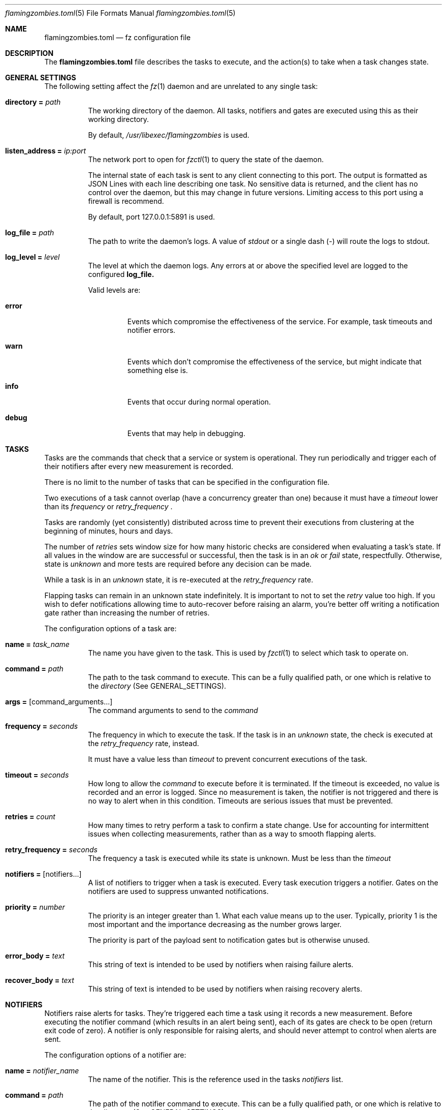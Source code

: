 .Dd 2024-05-03
.Dt flamingzombies.toml 5
.Os
.Sh NAME
.Nm flamingzombies.toml
.Nd fz configuration file
.Sh DESCRIPTION
The
.Nm
file describes the tasks to execute, and the action(s) to take
when a task changes state.
.Sh GENERAL SETTINGS
The following setting affect the
.Xr fz 1
daemon and are unrelated to any single task:
.Bl -tag -width Ds
.It Ic directory = Ar path
The working directory of the daemon. All tasks, notifiers and gates are executed using this as their working directory.
.Pp
By default,
.Pa /usr/libexec/flamingzombies
is used.
.It Ic listen_address = Ar ip:port
The network port to open for
.Xr fzctl 1
to query the state of the daemon.
.Pp
The internal state of each task is sent to any client connecting to this port. The output is formatted as JSON Lines with each line describing one task. No sensitive data is returned, and the client has no control over the daemon, but this may change in future versions. Limiting access to this port using a firewall is recommend.
.Pp
By default, port 127.0.0.1:5891 is used.
.It Ic log_file = Ar path
The path to write the daemon's logs. A value of
.Pa stdout
or a single dash (-) will route the logs to stdout.
.It Ic log_level = Ar level
The level at which the daemon logs. Any errors at or above the specified level are logged to the configured
.Ic log_file.
.Pp
Valid levels are:
.Bl -tag -width "error"
.It Cm error
Events which compromise the effectiveness of the service. For example, task timeouts and notifier errors.
.It Cm warn
Events which don't compromise the effectiveness of the service, but might indicate that something else is.
.It Cm info
Events that occur during normal operation.
.It Cm debug
Events that may help in debugging.
.El
.Sh TASKS
Tasks are the commands that check that a service or system is operational. They run periodically and trigger each of their notifiers after every new measurement is recorded.
.Pp
There is no limit to the number of tasks that can be specified in the configuration file.
.Pp
Two executions of a task cannot overlap (have a concurrency greater than one) because it must have a
.Ar timeout
lower than its
.Ar frequency
or
.Ar retry_frequency
\&.
.Pp
Tasks are randomly (yet consistently) distributed across time to prevent their executions from clustering at the beginning of minutes, hours and days.
.Pp
The number of
.Ar retries
sets window size for how many historic checks are considered when evaluating a task's state. If all values in the window are are successful or successful, then the task is in an
.Ar ok
or
.Ar fail
state, respectfully. Otherwise, state is
.Ar unknown
and more tests are required before any decision can be made.
.Pp
While a task is in an
.Ar unknown
state, it is re-executed at the
.Ar retry_frequency
rate.
.Pp
Flapping tasks can remain in an unknown state indefinitely. It is important to not to set the
.Ar retry
value too high. If you wish to defer notifications allowing time to auto-recover before raising an alarm, you're better off writing a notification gate rather than increasing the number of retries.
.Pp
The configuration options of a task are:
.Bl -tag -width Ds
.It Ic name = Ar task_name
The name you have given to the task. This is used by
.Xr fzctl 1
to select which task to operate on.
.It Ic command = Ar path
The path to the task command to execute. This can be a fully qualified path, or one which is relative to the
.Ar directory
(See GENERAL_SETTINGS).
.It Ic args = Op command_arguments...
The command arguments to send to the
.Ar command
.It Ic frequency = Ar seconds
The frequency in which to execute the task. If the task is in an
.Ar unknown
state, the check is executed at the
.Ar retry_frequency
rate, instead.
.Pp
It must have a value less than
.Ar timeout
to prevent concurrent executions of the task.
.It Ic timeout = Ar seconds
How long to allow the
.Ar command
to execute before it is terminated. If the timeout is exceeded, no value is recorded and an error is logged. Since no measurement is taken, the notifier is not triggered and there is no way to alert when in this condition. Timeouts are serious issues that must be prevented.
.It Ic retries = Ar count
How many times to retry perform a task to confirm a state change. Use for accounting for intermittent issues when collecting measurements, rather than as a way to smooth flapping alerts.
.Pp
.It Ic retry_frequency = Ar seconds
The frequency a task is executed while its state is unknown. Must be less than the
.Ar timeout
.It Ic notifiers = Op notifiers...
A list of notifiers to trigger when a task is executed. Every task execution triggers a notifier. Gates on the notifiers are used to suppress unwanted notifications.
.It Ic priority = Ar number
The priority is an integer greater than 1. What each value means up to the user. Typically, priority 1 is the most important and the importance decreasing as the number grows larger.
.Pp
The priority is part of the payload sent to notification gates but is otherwise unused.
.It Ic error_body = Ar text
This string of text is intended to be used by notifiers when raising failure alerts.
.It Ic recover_body = Ar text
This string of text is intended to be used by notifiers when raising recovery alerts.
.El
.Sh NOTIFIERS
Notifiers raise alerts for tasks. They're triggered each time a task using it records a new measurement. Before executing the notifier command (which results in an alert being sent), each of its gates are check to be open (return exit code of zero). A notifier is only responsible for raising alerts, and should never attempt to control when alerts are sent.
.Pp
The configuration options of a notifier are:
.Bl -tag -width Ds
.It Ic name = Ar notifier_name
The name of the notifier. This is the reference used in the tasks
.Ar notifiers
list.
.It Ic command = Ar path
The path of the notifier command to execute. This can be a fully qualified path, or one which is relative to the
.Ar directory
(See GENERAL_SETTINGS).
.It Ic args = Op command_arguments...
The command arguments to send to the
.Ar command
.It Ic gates = Op [gates...]...
A list of gatesets, each containing gates. Gatesets are evaluated by ANDing the results of its gates together. If any gate in the set is closed, then the gateset is closed. Then the gatesets are then ORed together to determine whether or not to execute the notifier.
.Pp
You may have unlimited gatesets, but each must contain no more than 30 gates.
.Pp
So for the values:
.Bd -literal -offset indent
[open_gate, closed_gate], [closed_gate, closed_gate]
.Ed
.Pp
The result would evaluate to false, because neither gateset has a complete set of true values. The notifier command won't execute.
.It Ic timeout = Ar seconds
The number of seconds before the notifier times out. There is no retry logic for failed or timed out notifiers. These programs should be highly reliable, and manage their own retries. A notifier returning a non-zero exit code is a serious error which is logged.
.Sh GATES
Gates provide fine-grained control over when an notifier may executed. One or more gates must be applied to each notifier otherwise alerts are raised on every execution of the task.
.Bl -tag -width Ds
.It Ic name = Ar gate_name
The name of the gate. Referenced when applying a gate to a notifier.
.It Ic command = Ar path
The path of the gate command to execute. This can be a fully qualified path, or one which is relative to the
.Ar directory
(See GENERAL_SETTINGS).
.It Ic args = Op command_arguments...
The command arguments sent to the
.Ar command
.Sh DEFAULTS
Default task values can be specified so that they only need to be applied to the task if they differ from the default, minimising repetition.
.Pp
An example configuration:
.Bd -literal -offset indent
[defaults]
retries = 5
timeout = 1
notifiers = [
    "ntfy",
    "email"
]
priority = 3
frequency = 60
.Ed
.Pp
Default values can be supplied for any task parameter.
.Sh PLUGINS
.Xr fz
comes with many plugins that are ready to use.
.Bl -tag -width Ds
.It Cm task/disk_free Ar mount_point Ar threshold_percent
Ensure that the mount point is not using more disk space than the threshold.
.It Cm task/flappy
This is a test task. It passes for 20 seconds, then fails for 20 seconds.
.It Cm task/http_headers Ar url Op pattern...
Query the URL and ensure that the response headers include all of the expected patterns.
.It Cm task/http_resp_body Ar url Ar pattern
Query the URL and ensure that the response body contains the expected pattern.
.It Cm task/md_degraded Ar md_device Ar active_devices Op working_devices] [spare_devices] [failed_devices
Ensure that the md_device has the expected number of underlying block devices.
.It Cm task/ping Ar host Op packets
Ping the host with a number of packets. The task succeeds if all the expected packets are received.
.It Cm task/port_open Ar host Ar port
Check if host has an open port.
.It Cm task/fz_errors Ar host Ar port
Check that none of fz's tasks have experienced an error.
.It Cm task/tls_expiration Ar address Ar port Ar servername Ar threshold
Check that the TLS certificate on a port is valid.
.Pp
It fails if the time is before the 'notBefore' value or after the 'notAfter' value, minus the
.Ar threshold
seconds.
.Bl -tag -width "servername"
.It Ar address
The address to connect to
.It Ar port
The port on the address
.It Ar servername
The TLS Server Name Syndication (SNI) to check.
.It Ar threshold
Number of seconds before the certificate expires that the task fails.
.El
.It Cm task/loadavg Op threshold
Check that the 1m load average is below the threshold. The default threshold value is 1.0.
.It Cm notifier/email
Send notification using the local MTA.
.It Cm notifier/ntfy Ar topic
Send notification using the ntfy web service.
.It Cm notifier/null
A phony notifier for testing purposes.
.It Cm gate/min_priority Ar priority
Open the gate if it's less than the minimum priority.
.It Cm gate/to_state Ar state
Open when state has changed, but a notification is yet to be executed.
.Pp
Valid options for state are:
.Bl -tag -width "fail"
.It Cm ok
The gate opens after the state flips from fail to ok until a notification is sent.
.It Cm fail
The gate opens after the state flips from ok to fail until a notification is sent.
.El
.It Cm gate/defer Ar seconds
Prevent a gate from opening until it been it its state for the specified time.
.It Cm gate/renotify Ar seconds
Open the gate if it as been longer than
.It Cm gate/is_state Ar state
Open while the current state matches the
.Ar state
argument.
.It Cm gate/is_flapping Ar threshold Ar window
Detect if a task is flapping between states.
.Pp
The plugin expects two arguments:
.Bl -tag -width "threshold"
.It Cm threshold
How many state changes are allowed within the window. A state change is a flip from ok to fail, or fail to ok.
.It Cm window
How many measurements to consider when searching for state changes. A maximum window 32 will be used.
.El
.Pp
When tuning, consider the timespan covered by the measurements can vary wildly based on the
.Ar retry
count, and
.Ar frequency
rate. A full set of measurements for an infrequent check with a low retry count might cover weeks, while the opposite might cover just minutes.
.El
.Sh EXAMPLES
A minimal configuration:
.Bd -literal -offset indent
[[task]]
name = "ping:localhost"
command = "task/ping"
args = [ "127.0.0.1", "3"]
frequency = 60
timeout = 2
retries = 5
retry_frequency = 5
notifiers = [ "example_notifier" ]

[[notifier]]
name = "example_notifier"
command = "notifier/null"
args = []
timeout = 5
gates = [
    ["state_failed"]
]

[[gate]]
name = "state_failed"
command = "gate/to_state"
args = ["fail"]
.Ed
.Pp
This will ping 127.0.0.1 every 60 seconds. When the state changes, retries are performed at a rate of once every 5 seconds until 5 consecutive executions agree on the new state.
.Pp
At the end of each task execution, the
.Ar state_failed
gate of
.Ar example_notifier
is executed. The behaviour of this gate is to be open when state either changes from ok to fail. When the gate is open, the
.Ar notifier/null
notifier is executed.
.Pp
Deferring notifications:
.Bd -literal -offset indent
[[notifier]]
name = "deferred_notifier"
command = "notifier/null"
args = []
timeout = 5
gates = [
    ["state_failed", "defer_5m"]
]

[[gate]]
name = "state_failed"
command = "gate/to_state"
args = ["fail"]

[[gate]]
name = "defer_5m"
command = "gate/defer"
args = ["300"]
.Ed
.Pp
Tasks should be fast to detect issues, but it can sometimes be preferable to allow time for the task to recover before raising notifications. The 
.Ar deferred_notifier
in this example uses the
.Ar task/defer
plugin to allow five minutes grace time before raising a notification.
.Pp
Re-raising notifications:
.Bd -literal -offset indent
[[notifier]]
name = "renotify"
command = "notifier/null"
args = []
timeout = 5
gates = [
    ["to_failed"],
    ["is_failed", "renotify_hourly"],
]

[[gate]]
name = "to_failed"
command = "gate/to_state"
args = ["fail"]

[[gate]]
name = "is_failed"
command = "gate/is_state"
args = ["fail"]

[[gate]]
name = "renotify_hourly"
command = "gate/renotify"
args = ["3600"]
.Ed
.Pp
As soon as the task fails, a notification is sent and notifications are redelivered hourly for as long as it remains failed.
.Pp
Detecting flapping tasks:
.Bd -literal -offset indent
[[gate]]
name = "is_flapping"
command = "gate/is_flapping"
args = ["4", "32"]
.Ed
.Pp
This gate will open if there have been four state-changes in the last 32 measurements.
.Sh SEE ALSO
.Xr fz 1 ,
.Xr fzctl 1
.Pp
TOML docs: https://toml.io/en/
.Pp
JSON Lines: https://jsonlines.org/

